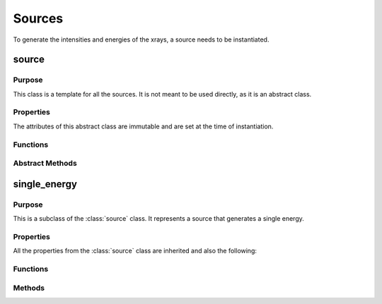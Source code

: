 Sources
=======

To generate the intensities and energies of the xrays, a source needs to be instantiated.

source
------

Purpose
~~~~~~~

This class is a template for all the sources. It is not meant to be used directly, as it is an abstract class.

Properties
~~~~~~~~~~
The attributes of this abstract class are immutable and are set at the time of instantiation.

.. attribute:: num_energies

    The number of energies that the source will generate.

Functions
~~~~~~~~~

.. function:: source(num_energies)

    This is the constructor for the source class. It sets the number of energies that the source will generate.

Abstract Methods
~~~~~~~~~~~~~~~~

.. method:: get_energies(self, range)

    This method is meant to be overridden by the child classes. It should return two lists, one with the energies of the xrays and the other with the intensities of the xrays.

    * ``range``: A Nx2-element vector with N rows of [min_energy, max_energy).

    **Returns**: :code:`[energies, intensities]`.

    The energies and intensities are lists of length N. If the source is not able to generate the energies in the range, it should return ``NaNs`` in place.
    
single_energy
-------------

Purpose
~~~~~~~

This is a subclass of the :class:`source` class. It represents a source that generates a single energy.

Properties
~~~~~~~~~~
All the properties from the :class:`source` class are inherited and also the following:

.. attribute:: energy

    The energy of the xray that the source will generate.


Functions
~~~~~~~~~

.. function:: single_energy(energy)

    This is the constructor for the single_energy class. It sets the energy of the xray that the source will generate.

Methods
~~~~~~~

.. method:: single_energy.get_energies(self, range)

    This method returns the energy and intensity of the xray if it is within the range. If it is not, it returns NaNs.

    * ``range``: A Nx2-element vector with N rows of [min_energy, max_energy).

    **Returns**: :code:`[energies, intensities]`.

    The energies and intensities are lists of length N. If the single energy is not within the range, ``NaNs`` are returned.

